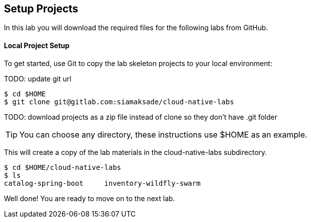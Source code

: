 ## Setup Projects

In this lab you will download the required files for the following labs from GitHub.

#### Local Project Setup

To get started, use Git to copy the lab skeleton projects to your local environment:

TODO: update git url

[source,bash]
----
$ cd $HOME
$ git clone git@gitlab.com:siamaksade/cloud-native-labs
----

TODO: download projects as a zip file instead of clone so they don't have .git folder

TIP: You can choose any directory, these instructions use $HOME as an example.

This will create a copy of the lab materials in the cloud-native-labs subdirectory.

[source,bash]
----
$ cd $HOME/cloud-native-labs
$ ls
catalog-spring-boot	inventory-wildfly-swarm
----

Well done! You are ready to move on to the next lab.

